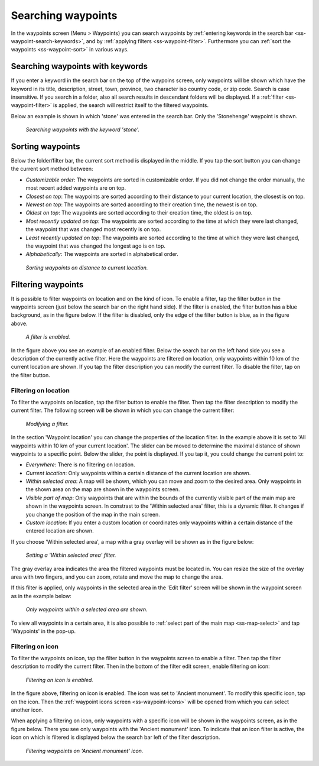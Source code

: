 .. _ss-waypoint-search:

Searching waypoints
===================

In the waypoints screen (Menu > Waypoints) you can search waypoints by :ref:`entering keywords in the search bar <ss-waypoint-search-keywords>`, and by :ref:`applying filters <ss-waypoint-filter>`. Furthermore you can :ref:`sort the waypoints <ss-waypoint-sort>` in various ways.


.. _ss-waypoint-search-keywords:

Searching waypoints with keywords
~~~~~~~~~~~~~~~~~~~~~~~~~~~~~~~~~
If you enter a keyword in the search bar on the top of the waypoins screen, only waypoints will be shown which have the keyword in its title, description, street, town, province, two character iso country code, or zip code. Search is case insensitive.  If you search in a folder, also all search results in descendant folders will be displayed. If a :ref:`filter <ss-waypoint-filter>` is applied, the search will restrict itself to the filtered waypoints.

Below an example is shown in which 'stone' was entered in the search bar. Only the 'Stonehenge' waypoint is shown.

.. figure:: ../_static/waypoint-search1.png
   :height: 568px
   :width: 320px
   :alt: Waypoint sorting Topo GPS
  
   *Searching waypoints with the keyword 'stone'.*


Sorting waypoints
~~~~~~~~~~~~~~~~~
Below the folder/filter bar, the current sort method is displayed in the middle. If you tap the sort button you can change the current sort method between:

- *Customizable order*: The waypoints are sorted in customizable order. If you did not change the order manually, the most recent added waypoints are on top.
- *Closest on top*: The waypoints are sorted according to their distance to your current location, the closest is on top.
- *Newest on top*: The waypoints are sorted according to their creation time, the newest is on top.
- *Oldest on top*: The waypoints are sorted according to their creation time, the oldest is on top.
- *Most recently updated on top*: The waypoints are sorted according to the time at which they were last changed, the waypoint that was changed most recently is on top.
- *Least recently updated on top*: The waypoints are sorted according to the time at which they were last changed, the waypoint that was changed the longest ago is on top.
- *Alphabetically*: The waypoints are sorted in alphabetical order.

.. figure:: ../_static/waypoint-search2.png
   :height: 568px
   :width: 320px
   :alt: Waypoint sorting Topo GPS
  
   *Sorting waypoints on distance to current location.*

.. _ss-waypoint-filter:

Filtering waypoints
~~~~~~~~~~~~~~~~~~~
It is possible to filter waypoints on location and on the kind of icon. To enable a filter, tap the filter button in the waypoints screen (just below the search bar on the right hand side). If the filter is enabled, the filter button has a blue background, as in the figure below. If the filter is disabled, only the edge of the filter button is blue, as in the figure above.

.. figure:: ../_static/waypoint-search3.png
   :height: 568px
   :width: 320px
   :alt: Waypoint enabled filter Topo GPS
  
   *A filter is enabled.*
   
In the figure above you see an example of an enabled filter. Below the search bar on the left hand side you see a description of the currently active filter. Here the waypoints are filtered on location, only waypoints within 10 km of the current location are shown.
If you tap the filter description you can modify the current filter. To disable the filter, tap on the filter button.

.. _ss-waypoint-filter-location:

Filtering on location
---------------------
To filter the waypoints on location, tap the filter button to enable the filter. Then tap the filter description to modify the current filter. 
The following screen will be shown in which you can change the current filter:

.. figure:: ../_static/waypoint-search4.png
   :height: 568px
   :width: 320px
   :alt: Waypoint filter modifying Topo GPS
  
   *Modifying a filter.*

In the section 'Waypoint location' you can change the properties of the location filter. In the example above it is set to 'All waypoints within 10 km of your current location'. The slider can be moved to determine the maximal distance of shown waypoints to a specific point.
Below the slider, the point is displayed. If you tap it, you could change the current point to:

- *Everywhere*: There is no filtering on location.
- *Current location*: Only waypoints within a certain distance of the current location are shown.
- *Within selected area*: A map will be shown, which you can move and zoom to the desired area. Only waypoints in the shown area on the map are shown in the waypoints screen.
- *Visible part of map*: Only waypoints that are within the bounds of the currently visible part of the main map are shown in the waypoints screen. In constrast to the 'Within selected area' filter, this is a dynamic filter. It changes if you change the position of the map in the main screen.
- *Custom location*: If you enter a custom location or coordinates only waypoints within a certain distance of the entered location are shown.


If you choose 'Within selected area', a map with a gray overlay will be shown as in the figure below:

.. figure:: ../_static/waypoint-search7.png
   :height: 568px
   :width: 320px
   :alt: Waypoint search Topo GPS
  
   *Setting a 'Within selected area' filter.*

The gray overlay area indicates the area the filtered waypoints must be located in. You can resize the size of the overlay area with two fingers, and you can zoom, rotate and move the map to change the area.

If this filter is applied, only waypoints in the selected area in the 'Edit filter' screen will be shown in the waypoint screen as in the example below:

.. figure:: ../_static/waypoint-search8.png
   :height: 568px
   :width: 320px
   :alt: Waypoint search Topo GPS
  
   *Only waypoints within a selected area are shown.*


To view all waypoints in a certain area, it is also possible to :ref:`select part of the main map <ss-map-select>` and tap 'Waypoints' in the pop-up.

.. _ss-waypoint-filter-icon:

Filtering on icon
-----------------
To filter the waypoints on icon, tap the filter button in the waypoints screen to enable a filter. 
Then tap the filter description to modify the current filter. Then in the bottom of the filter edit screen, enable filtering on icon:

.. figure:: ../_static/waypoint-search5.png
   :height: 568px
   :width: 320px
   :alt: Waypoint search Topo GPS
  
   *Filtering on icon is enabled.*

In the figure above, filtering on icon is enabled. The icon was set to 'Ancient monument'. To modify this specific icon, tap on the icon. Then the :ref:`waypoint icons screen <ss-waypoint-icons>` will be opened from which you can select another icon.

When applying a filtering on icon, only waypoints with a specific icon will be shown in the waypoints screen, as in the figure below. There you see only waypoints with the 'Ancient monument' icon. To indicate that an icon filter is active, the icon on which is filtered is displayed below the search bar left of the filter description.

.. figure:: ../_static/waypoint-search6.png
   :height: 568px
   :width: 320px
   :alt: Waypoint search Topo GPS
  
   *Filtering waypoints on 'Ancient monument' icon.*

   
